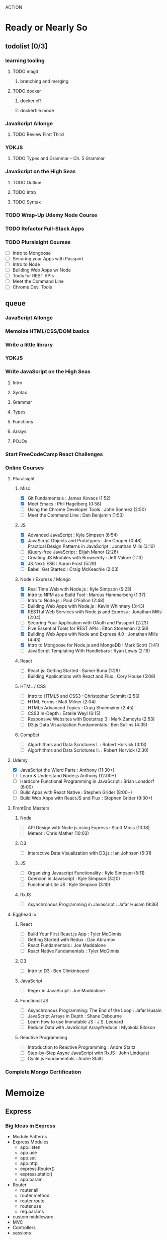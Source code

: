 ACTION

* Ready or Nearly So 
  
** todolist [0/3]
*** learning tooling
**** TODO magit
***** branching and merging
**** TODO docker
***** docker.el?
***** dockerfile.mode
*** JavaScript Allonge 
**** TODO Review First Third
*** YDKJS 
**** TODO Types and Grammar - Ch. 5 Grammar
*** JavaScript on the High Seas
**** TODO Outline
**** TODO Intro
**** TODO Syntax
*** TODO Wrap-Up Udemy Node Course
*** TODO Refactor Full-Stack Apps
*** TODO Pluralsight Courses
    - [ ] Intro to Mongoose
    - [ ] Securing your Apps with Passport
    - [ ] Intro to Node
    - [ ] Building Web Apps w/ Node
    - [ ] Tools for REST APIs
    - [ ] Meet the Command Line
    - [ ] Chrome Dev. Tools


** queue
*** JavaScript Allonge
*** Memoize HTML/CSS/DOM basics
*** Write a little library
*** YDKJS
*** Write JavaScript on the High Seas
**** Intro
**** Syntax
**** Grammar
**** Types
**** Functions
**** Arrays
**** POJOs
*** Start FreeCodeCamp React Challenges
*** Online Courses
**** Pluralsight 
***** Misc
     - [X] Git Fundamentals : James Kovacs (1:52)
     - [X] Meet Emacs : Phil Hagelberg (0:58)
     - [ ] Using the Chrome Developer Tools : John Sonmez (2:50)
     - [ ] Meet the Command Line : Dan Benjamin (1:53)
***** JS
     - [X] Advanced JavaScript : Kyle Simpson (6:54)
     - [X] JavaScript Objects and Prototypes : Jim Cooper (0:48)
     - [ ] Practical Design Patterns in JavaScript : Jonathan Mills (3:10)
     - [ ] jQuery-free JavaScript : Elijah Manor (2:26)
     - [ ] Creating JS Modules with Browserify : Jeff Valore (1:13)
     - [X] JS.Next: ES6 : Aaron Frost (5:29)
     - [ ] Babel: Get Started : Craig McKeachie (2:03)
***** Node / Express / Mongo
     - [X] Real Time Web with Node.js : Kyle Simpson (5:23)
     - [X] Intro to NPM as a Build Tool : Marcus Hammarberg (1:37)
     - [ ] Intro to Node.js : Paul O'Fallon (2:48)
     - [ ] Building Web Apps with Node.js : Kevin Whinnery (3:43)
     - [X] RESTful Web Services with Node.js and Express : Jonathan Mills (2:04)
     - [ ] Securing Your Application with OAuth and Passport (2:23)
     - [ ] Five Essential Tools for REST APIs : Elton Stoneman (2:56)
     - [X] Building Web Apps with Node and Express 4.0 : Jonathan Mills (4:43)
     - [X] Intro to Mongoose for Node.js and MongoDB : Mark Scott (1:41)
     - [ ] JavaScript Templating With Handlebars : Ryan Lewis (2:19)
***** React
     - [ ] React.js: Getting Started : Samer Buna (1:29)
     - [ ] Building Applications with React and Flux : Cory House (5:08)
***** HTML / CSS
     - [ ] Intro to HTML5 and CSS3 : Christopher Schmitt (2:53)
     - [ ] HTML Forms : Matt Milner (2:04)
     - [ ] HTML5 Advanced Topics : Craig Shoemaker (2:45)
     - [ ] CSS3 In-Depth : Estelle Weyl (6:15)
     - [ ] Responsive Websites with Bootstrap 3 : Mark Zamoyta (2:53)
     - [ ] D3.js Data Visualization Fundamentals : Ben Sullins (4:35)
***** CompSci
     - [ ] Algorhithms and Data Scrictures I. : Robert Horvick (3:13)
     - [ ] Algorhithms and Data Scrictures II. : Robert Horvick (2:30)
**** Udemy
     - [X] JavaScript the Wierd Parts : Anthony (11:30+)
     - [ ] Learn & Understand Node.js Anthony (12:00+)
     - [ ] Hardcore Functional Programming in JavaScript : Brian Lonsdorf (6:00)
     - [ ] Build Apps with React Native : Stephen Grider (8:00+)
     - [ ] Build Web Apps with ReactJS and Flux : Stephen Grider (9:30+)
**** FrontEnd Masters
***** Node
     - [ ] API Design with Node.js using Express : Scott Moss (10:18)
     - [ ] Meteor : Chris Mather (10:03)
***** D3
     - [ ] Interactive Data Visualization with D3.js : Ian Johnson (5:31)
***** JS 
     - [ ] Organizing Javascript Functionality : Kyle Simpson (5:11)
     - [ ] Coercion in Javascript : Kyle Simpson (3:20)
     - [ ] Functional-Lite JS : Kyle Simpson (3:10)
***** RxJS
     - [ ] Asynchronous Programming in Javascript : Jafar Husain (9:36)
**** Egghead Io
***** React
  - [ ] Build Your First React.js App : Tyler McGinnis
  - [ ] Getting Started with Redux : Dan Abramov
  - [ ] React Fundamentals : Joe Maddalone
  - [ ] React Native Fundamentals : Tyler McGinnis
***** D3
  - [ ] Intro to D3 : Ben Clinkinbeard
***** JavaScript
  - [ ] Regex in JavaScript : Joe Maddalone
***** Functional JS
  - [ ] Asynchronous Programming: The End of the Loop : Jafar Husain
  - [ ] JavaScript Arrays in Depth : Shane Osbourne
  - [ ] Learn how to use Immutable JS : J.S. Leonard
  - [ ] Reduce Data with JavaScript Array#reduce : Myokola Bilokon
***** Reactive Programming
  - [ ] Introduction to Reactive Programming : Andre Staltz
  - [ ] Step-by-Step Async JavaScript with RxJS : John Lindquist
  - [ ] Cycle.js Fundamentals : Andre Staltz
*** Complete Mongo Certification






* Memoize
** Express
*** Big Ideas in Express
- Module Patterns
- Express Modules
  - app.listen
  - app.use
  - app.set
  - app.http
  - express.Router()
  - express.static()
  - app.param
- Router
  - router.all
  - router.method
  - router.route
  - router.use
  - req.params
- custom middleware
- MVC 
- Controllers
- sessions
** Passport
- passport-local
- passport-git
- passport-facebook
** MongoDB and Mongoose
- objectID (require?
** Node
*** NPM
- versioning (^/~/ /etc.)
- package.json / scripts / "start"
*** Node Modules
- http
- xml2js
- flash (connect-flash)
- morgan?
- crypto
- parsers
  - bodyparser
    - cookieparser 


* Pedagogicus
** Principles
*** Compositional Logic
*** Functional Programming
*** Algorhithm Design
*** Data Structures
*** Object Oriented Programming

** Languages
*** JavaScript
**** Types and Control Flow
***** primitives
***** value vs. reference
***** Type Coercion
***** box wrappers
**** First Class Functions
***** Closures
***** Lexical Scope
***** Modularity
**** Data Structures: Arrays, POJOs, and JSON
***** this
***** iteration
***** map, reduce, filter, fold
**** Advanced Syntax
***** arrow functions
**** OLOO (Objects Linked to Other Objects)
**** Dom Manipulation
**** Async
***** Callbacks
***** Promises and Generators
***** Reactive Programming and Observables
   - http://reactivex.io/learnrx/
   - https://gist.github.com/staltz/868e7e9bc2a7b8c1f754
   - https://medium.com/@puppybits/rxjs-is-great-so-why-have-i-moved-on-534c513e7af3#.bsgoy4rdg
**** ES2015
*** Scheme
**** Programming to Abstractions
**** Design Process
**** Recursion
*** Clojure
**** Immutability
**** Async / concurrent / parralel

** Technology Stacks
*** Front End
**** HTML5
**** CSS3
**** SASS
**** JS Dom Manip.
**** JQuery
*** Frameworks
**** React
**** Falcor
**** om
*** JS Back End
**** Node
**** Express
**** MongoDB & Mongoose
**** Passport
*** Clojure
**** Clojure
**** ClojureScript
**** Figwheel
**** Om Next
**** React


* Horizons
** Scheme
*** Little Schemer / Seasoned Schemer
*** HtDP [5/43]
   I. Processing Simple Forms of Data
- [X] Students, Teachers, Computers
- [X] Numbers, Expressions, Simple Programs
- [X] Programs are Function Plus Variable Definitions
- [X] Conditional Expressions and Functions
- [X] Symbolic Information
- [ ] Compound Data, Part 1: Structures
- [ ] The Varieties of Data
- [ ] Intermezzo 1: Syntax and Semantics
II. Processing Arbitrarily Large Data
- [ ] Compound Data, Part 2: Lists
- [ ] More on Processing Lists
- [ ] Natural Numbers
- [ ] Composing Functions, Revisited Again
- [ ] Intermezzo 2: List Abbreviations
III. More on Processing Arbitrarily Large Data
- [ ] More Self-referential Data Definitions
- [ ] Mutually Referential data Definitions
- [ ] Development through Iterative Refinement
- [ ] Processing Two Complex Pieces of Data
- [ ] Intermezzo 3: Local Definitions and Lexical Scope
IV. Abstracting Designs
- [ ] Similarities in Definitions
- [ ] Functions as Values
- [ ] Designing Abstractions from Examples
- [ ] Designing Abstractions with First-Class Functions
- [ ] Mathematical Examples
- [ ] Intermezzo 4: Defining Functions on the Fly
V. Generative Recursion
- [ ] A New Form of Recursion
- [ ] Designing Algorithms
- [ ] Variations on a Theme
- [ ] Algorithms that Backtrack
- [ ] Intermezzo 5: The Cost of Computing and Vectors
VI. Accumulating Knowledge
- [ ] The Loss of Knowledge
- [ ] Designing Accumulator-Style Functions
- [ ] More Uses of Accumulation
- [ ] Intermezzo 6: The Nature of Inexact Numbers
VII. Changing the State of Variables
- [ ] Memory for Functions
- [ ] Assignment to Variables
- [ ] Designating Functions with Memory
- [ ] Examples of Memory Usage
- [ ] Intermezzo 7: The Final Syntax and Semantics
VIII.
- [ ] Encapsulation
- [ ] Mutable Structures
- [ ] Designing Functions that Change Structures
- [ ] Equality
- [ ] Changing Structures, Vectors, and Objects
Epilogue

*** SICP

** CompSci
*** 6.01   - Intro to EE and CompSci
*** 18.01  - Single Variable Calculus
*** 6.042  - Mathematics for Computer Science
*** 6.006  - Intro to Algorithms
*** 18.02  - MultiVariable Calculus
*** 6.046  - Algorithms
*** 18.310 - Principles of Discrete Applied Math

** Clojure
*** Living Clojure
*** Clojure for the Brave and True
    
